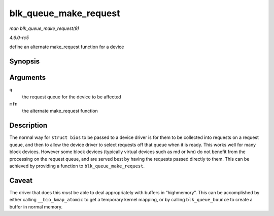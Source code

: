 .. -*- coding: utf-8; mode: rst -*-

.. _API-blk-queue-make-request:

======================
blk_queue_make_request
======================

*man blk_queue_make_request(9)*

*4.6.0-rc5*

define an alternate make_request function for a device


Synopsis
========

.. c:function:: void blk_queue_make_request( struct request_queue * q, make_request_fn * mfn )

Arguments
=========

``q``
    the request queue for the device to be affected

``mfn``
    the alternate make_request function


Description
===========

The normal way for ``struct bios`` to be passed to a device driver is
for them to be collected into requests on a request queue, and then to
allow the device driver to select requests off that queue when it is
ready. This works well for many block devices. However some block
devices (typically virtual devices such as md or lvm) do not benefit
from the processing on the request queue, and are served best by having
the requests passed directly to them. This can be achieved by providing
a function to ``blk_queue_make_request``.


Caveat
======

The driver that does this *must* be able to deal appropriately with
buffers in “highmemory”. This can be accomplished by either calling
``__bio_kmap_atomic`` to get a temporary kernel mapping, or by calling
``blk_queue_bounce`` to create a buffer in normal memory.


.. ------------------------------------------------------------------------------
.. This file was automatically converted from DocBook-XML with the dbxml
.. library (https://github.com/return42/sphkerneldoc). The origin XML comes
.. from the linux kernel, refer to:
..
.. * https://github.com/torvalds/linux/tree/master/Documentation/DocBook
.. ------------------------------------------------------------------------------
